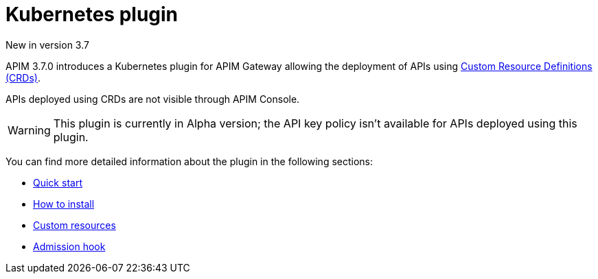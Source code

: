 = Kubernetes plugin
:page-liquid:

[label label-version]#New in version 3.7#

APIM 3.7.0 introduces a Kubernetes plugin for APIM Gateway allowing the deployment of APIs using https://kubernetes.io/docs/concepts/extend-kubernetes/api-extension/custom-resources/[Custom Resource Definitions (CRDs)^].

APIs deployed using CRDs are not visible through APIM Console.

WARNING: This plugin is currently in Alpha version; the API key policy isn't available for APIs deployed using this plugin.

You can find more detailed information about the plugin in the following sections:

* link:./quick-start.html[Quick start]
* link:./installation.html[How to install]
* link:./custom-resources.html[Custom resources]
* link:./admission-hook.html[Admission hook]

